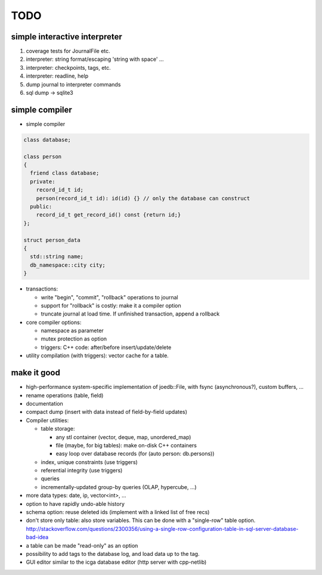 TODO
====

simple interactive interpreter
------------------------------

#) coverage tests for JournalFile etc.
#) interpreter: string format/escaping 'string with space' ...
#) interpreter: checkpoints, tags, etc.
#) interpreter: readline, help
#) dump journal to interpreter commands
#) sql dump -> sqlite3

simple compiler
---------------

- simple compiler

.. code-block:: c++

    class database;

    class person
    {
      friend class database;
      private:
        record_id_t id;
        person(record_id_t id): id(id) {} // only the database can construct
      public:
        record_id_t get_record_id() const {return id;}
    };

    struct person_data
    {
      std::string name;
      db_namespace::city city;
    }

- transactions:

  - write "begin", "commit", "rollback" operations to journal
  - support for "rollback" is costly: make it a compiler option
  - truncate journal at load time. If unfinished transaction, append a rollback

- core compiler options:

  * namespace as parameter
  * mutex protection as option
  * triggers: C++ code: after/before insert/update/delete

- utility compilation (with triggers): vector cache for a table.

make it good
------------

- high-performance system-specific implementation of joedb::File, with fsync (asynchronous?), custom buffers, ...
- rename operations (table, field)
- documentation
- compact dump (insert with data instead of field-by-field updates)
- Compiler utilities:

  - table storage:

    - any stl container (vector, deque, map, unordered_map)
    - file (maybe, for big tables): make on-disk C++ containers
    - easy loop over database records (for (auto person: db.persons))

  - index, unique constraints (use triggers)
  - referential integrity (use triggers)
  - queries
  - incrementally-updated group-by queries (OLAP, hypercube, ...)

- more data types: date, ip, vector<int>, ...
- option to have rapidly undo-able history
- schema option: reuse deleted ids (implement with a linked list of free recs)
- don't store only table: also store variables. This can be done with a "single-row" table option. http://stackoverflow.com/questions/2300356/using-a-single-row-configuration-table-in-sql-server-database-bad-idea
- a table can be made "read-only" as an option
- possibility to add tags to the database log, and load data up to the tag.
- GUI editor similar to the icga database editor (http server with cpp-netlib)
